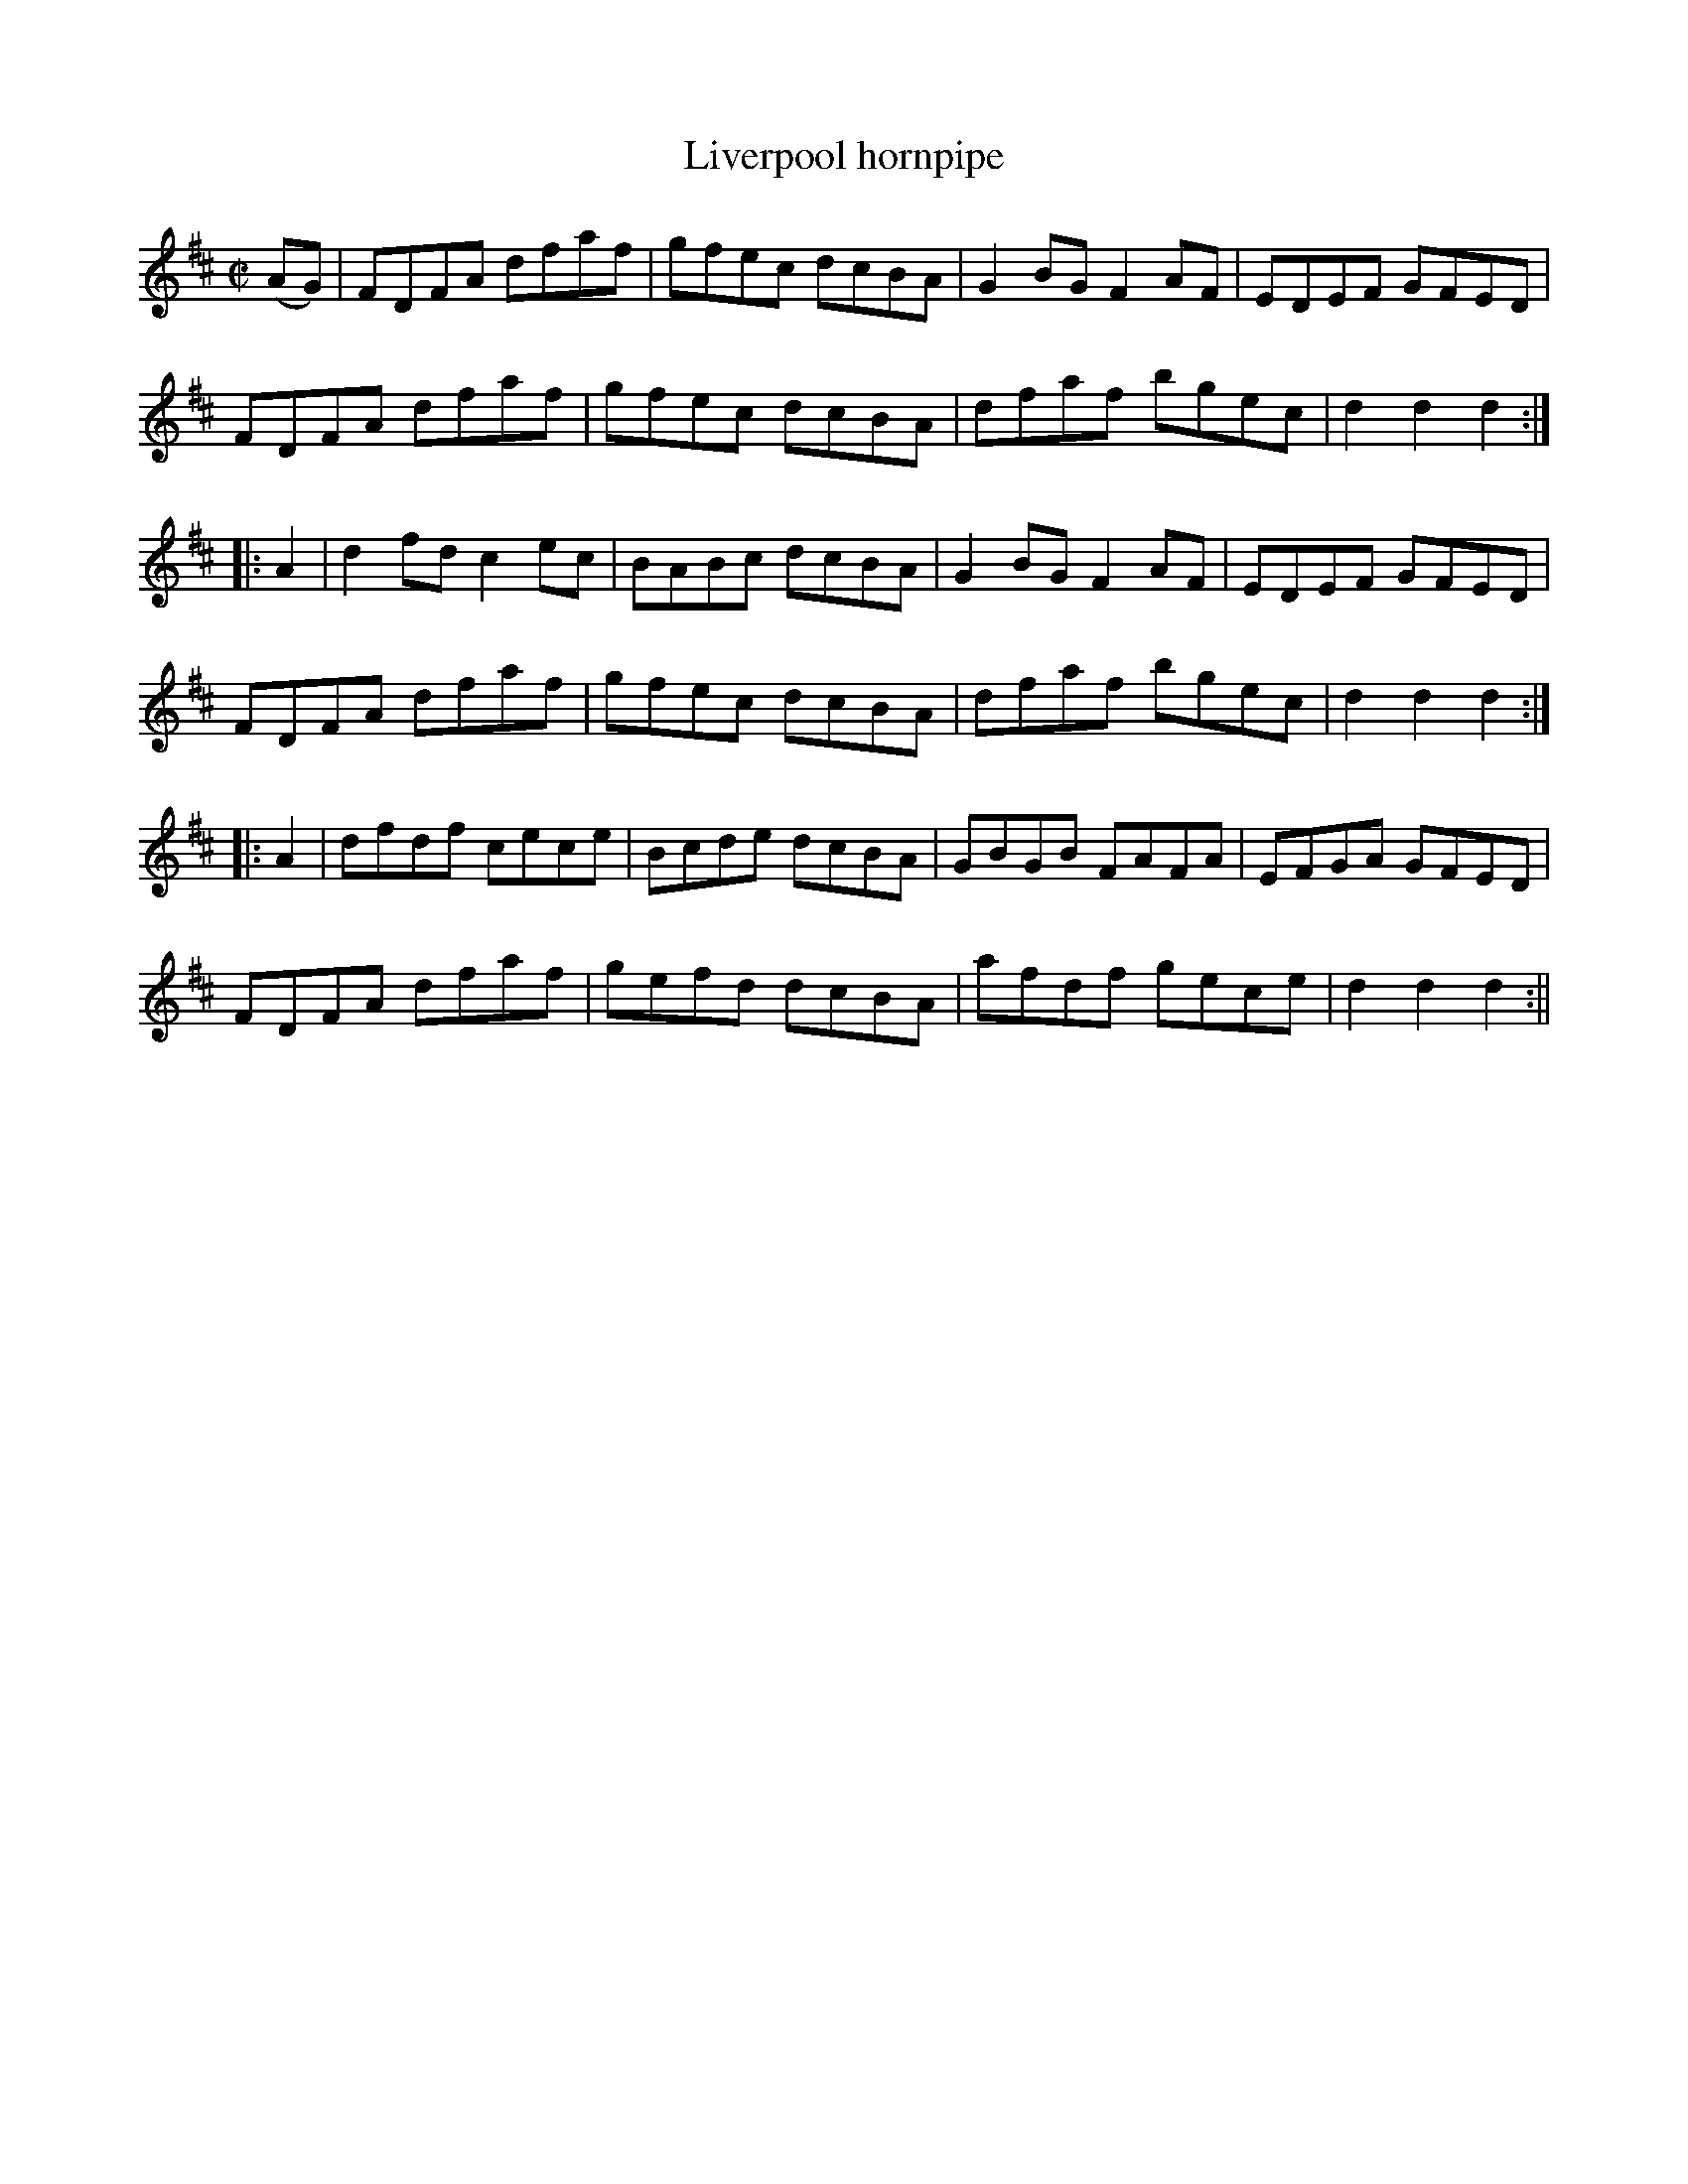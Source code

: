 X:1635
T:Liverpool hornpipe
R:hornpipe
B:O'Neill's 1565
Z:Transcribed by Michael Hogan
M:C|
L:1/8
K:D
(AG) | FDFA dfaf | gfec dcBA | G2 BG F2 AF | EDEF GFED|
FDFA dfaf | gfec dcBA | dfaf bgec | d2 d2 d2 :|
|: A2 | d2 fd c2 ec | BABc dcBA | G2 BG F2 AF | EDEF GFED |
FDFA dfaf | gfec dcBA | dfaf bgec | d2 d2 d2 :|
|: A2 | dfdf cece | Bcde dcBA | GBGB FAFA | EFGA GFED |
FDFA dfaf | gefd dcBA | afdf gece | d2 d2 d2 :||
